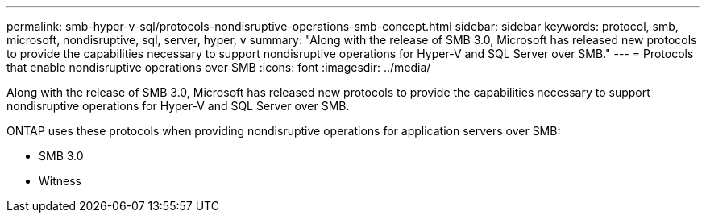 ---
permalink: smb-hyper-v-sql/protocols-nondisruptive-operations-smb-concept.html
sidebar: sidebar
keywords: protocol, smb, microsoft, nondisruptive, sql, server, hyper, v
summary: "Along with the release of SMB 3.0, Microsoft has released new protocols to provide the capabilities necessary to support nondisruptive operations for Hyper-V and SQL Server over SMB."
---
= Protocols that enable nondisruptive operations over SMB
:icons: font
:imagesdir: ../media/

[.lead]
Along with the release of SMB 3.0, Microsoft has released new protocols to provide the capabilities necessary to support nondisruptive operations for Hyper-V and SQL Server over SMB.

ONTAP uses these protocols when providing nondisruptive operations for application servers over SMB:

* SMB 3.0
* Witness

